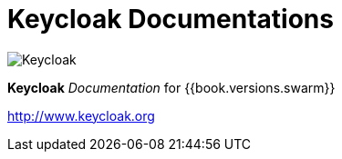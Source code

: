 = Keycloak Documentations

image:images/keycloak_logo.png[alt="Keycloak"]

*Keycloak* _Documentation_ for {{book.versions.swarm}}

http://www.keycloak.org
